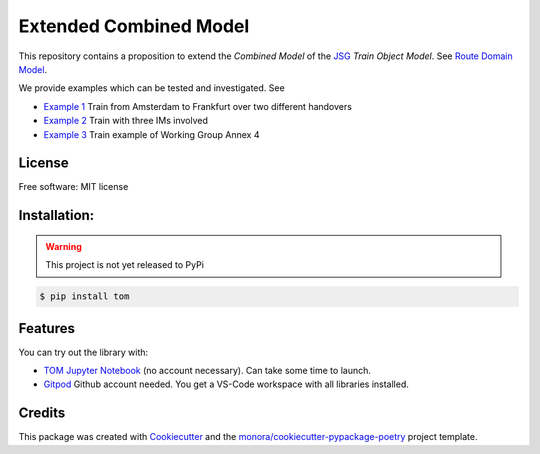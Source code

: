 =======================
Extended Combined Model
=======================

.. _TOM Jupyter Notebook: https://mybinder.org/v2/gh/monora/tom/master?filepath=notebooks%2Ftom.ipynb
.. _Gitpod: https://gitpod.io/#https://github.com/monora/tom

.. ..image:: https://img.shields.io/pypi/v/tom.svg
        :target: https://pypi.python.org/pypi/tom

.. ..image:: https://img.shields.io/travis/monora/tom.svg
        :target: https://travis-ci.org/monora/tom

.. ..image:: https://readthedocs.org/projects/tom/badge/?version=latest
        :target: https://monora.github.io/tom
        :alt: Documentation Status

.. image:: https://mybinder.org/badge_logo.svg
   :target: `TOM Jupyter Notebook`_

.. image:: https://img.shields.io/badge/Gitpod-ready--to--code-blue?logo=gitpod
   :target: `Gitpod`_
   :alt: Gitpod Ready-to-Code

.. _JSG: http://taf-jsg.info/
.. _Route Domain Model: https://monora.github.io/tom/domainmodel.html
.. _Example 1: https://monora.github.io/tom/domainmodel.html#example-train-from-amsterdam-to-frankfurt
.. _Example 2: https://monora.github.io/tom/domainmodel.html#example-train-with-three-ims
.. _Example 3: https://monora.github.io/tom/domainmodel.html#example-train-annex-4

This repository contains a proposition to extend the *Combined Model* of the JSG_ *Train Object
Model*. See `Route Domain Model`_.

We provide examples which can be tested and investigated. See

* `Example 1`_ Train from Amsterdam to Frankfurt over two different handovers
* `Example 2`_ Train with three IMs involved
* `Example 3`_ Train example of Working Group Annex 4

License
-------

Free software: MIT license

Installation:
-------------

.. warning::
   This project is not yet released to PyPi

.. code-block:: console

    $ pip install tom

Features
--------

You can try out the library with:

* `TOM Jupyter Notebook`_ (no account necessary). Can take some time to launch.
* `Gitpod`_ Github account needed. You get a VS-Code workspace with all libraries installed.

Credits
-------

This package was created with Cookiecutter_ and the `monora/cookiecutter-pypackage-poetry`_ project template.

.. _Cookiecutter: https://github.com/audreyr/cookiecutter
.. _`monora/cookiecutter-pypackage-poetry`: https://github.com/monora/cookiecutter-pypackage-poetry
